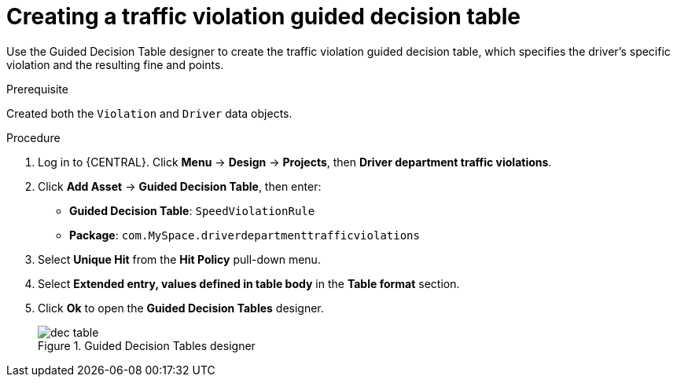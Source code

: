 [id='dec-table-create-proc']
= Creating a traffic violation guided decision table

Use the Guided Decision Table designer to create the traffic violation guided decision table, which specifies the driver's specific violation and the resulting fine and points.

.Prerequisite

Created both the `Violation` and `Driver` data objects.

.Procedure
. Log in to {CENTRAL}. Click *Menu* -> *Design* -> *Projects*, then *Driver department traffic violations*.
. Click *Add Asset* -> *Guided Decision Table*, then enter:

* *Guided Decision Table*: `SpeedViolationRule`
* *Package*: `com.MySpace.driverdepartmenttrafficviolations`
+

. Select *Unique Hit* from the *Hit Policy* pull-down menu.
. Select *Extended entry, values defined in table body* in the *Table format* section.
. Click *Ok* to open the *Guided Decision Tables* designer.
+

.Guided Decision Tables designer
image::dec-table.png[]
